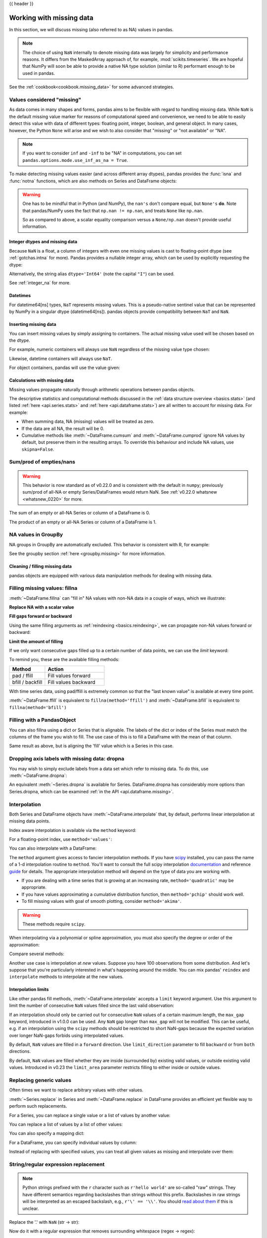 .. _missing_data:

{{ header }}

*************************
Working with missing data
*************************

In this section, we will discuss missing (also referred to as NA) values in
pandas.

.. note::

    The choice of using ``NaN`` internally to denote missing data was largely
    for simplicity and performance reasons. It differs from the MaskedArray
    approach of, for example, :mod:`scikits.timeseries`. We are hopeful that
    NumPy will soon be able to provide a native NA type solution (similar to R)
    performant enough to be used in pandas.

See the :ref:`cookbook<cookbook.missing_data>` for some advanced strategies.

Values considered "missing"
~~~~~~~~~~~~~~~~~~~~~~~~~~~

As data comes in many shapes and forms, pandas aims to be flexible with regard
to handling missing data. While ``NaN`` is the default missing value marker for
reasons of computational speed and convenience, we need to be able to easily
detect this value with data of different types: floating point, integer,
boolean, and general object. In many cases, however, the Python ``None`` will
arise and we wish to also consider that "missing" or "not available" or "NA".

.. note::

   If you want to consider ``inf`` and ``-inf`` to be "NA" in computations,
   you can set ``pandas.options.mode.use_inf_as_na = True``.

.. _missing.isna:

.. ipython:: python

   df = pd.DataFrame(np.random.randn(5, 3), index=['a', 'c', 'e', 'f', 'h'],
                     columns=['one', 'two', 'three'])
   df['four'] = 'bar'
   df['five'] = df['one'] > 0
   df
   df2 = df.reindex(['a', 'b', 'c', 'd', 'e', 'f', 'g', 'h'])
   df2

To make detecting missing values easier (and across different array dtypes),
pandas provides the :func:`isna` and
:func:`notna` functions, which are also methods on
Series and DataFrame objects:

.. ipython:: python

   df2['one']
   pd.isna(df2['one'])
   df2['four'].notna()
   df2.isna()

.. warning::

   One has to be mindful that in Python (and NumPy), the ``nan's`` don't compare equal, but ``None's`` **do**.
   Note that pandas/NumPy uses the fact that ``np.nan != np.nan``, and treats ``None`` like ``np.nan``.

   .. ipython:: python

      None == None                                                 # noqa: E711
      np.nan == np.nan

   So as compared to above, a scalar equality comparison versus a ``None/np.nan`` doesn't provide useful information.

   .. ipython:: python

      df2['one'] == np.nan

Integer dtypes and missing data
-------------------------------

Because ``NaN`` is a float, a column of integers with even one missing values
is cast to floating-point dtype (see :ref:`gotchas.intna` for more). Pandas
provides a nullable integer array, which can be used by explicitly requesting
the dtype:

.. ipython:: python

   pd.Series([1, 2, np.nan, 4], dtype=pd.Int64Dtype())

Alternatively, the string alias ``dtype='Int64'`` (note the capital ``"I"``) can be
used.

See :ref:`integer_na` for more.

Datetimes
---------

For datetime64[ns] types, ``NaT`` represents missing values. This is a pseudo-native
sentinel value that can be represented by NumPy in a singular dtype (datetime64[ns]).
pandas objects provide compatibility between ``NaT`` and ``NaN``.

.. ipython:: python

   df2 = df.copy()
   df2['timestamp'] = pd.Timestamp('20120101')
   df2
   df2.loc[['a', 'c', 'h'], ['one', 'timestamp']] = np.nan
   df2
   df2.dtypes.value_counts()

.. _missing.inserting:

Inserting missing data
----------------------

You can insert missing values by simply assigning to containers. The
actual missing value used will be chosen based on the dtype.

For example, numeric containers will always use ``NaN`` regardless of
the missing value type chosen:

.. ipython:: python

   s = pd.Series([1, 2, 3])
   s.loc[0] = None
   s

Likewise, datetime containers will always use ``NaT``.

For object containers, pandas will use the value given:

.. ipython:: python

   s = pd.Series(["a", "b", "c"])
   s.loc[0] = None
   s.loc[1] = np.nan
   s


Calculations with missing data
------------------------------

Missing values propagate naturally through arithmetic operations between pandas
objects.

.. ipython:: python
   :suppress:

   df = df2.loc[:, ['one', 'two', 'three']]
   a = df2.loc[df2.index[:5], ['one', 'two']].fillna(method='pad')
   b = df2.loc[df2.index[:5], ['one', 'two', 'three']]

.. ipython:: python

   a
   b
   a + b

The descriptive statistics and computational methods discussed in the
:ref:`data structure overview <basics.stats>` (and listed :ref:`here
<api.series.stats>` and :ref:`here <api.dataframe.stats>`) are all written to
account for missing data. For example:

* When summing data, NA (missing) values will be treated as zero.
* If the data are all NA, the result will be 0.
* Cumulative methods like :meth:`~DataFrame.cumsum` and :meth:`~DataFrame.cumprod` ignore NA values by default, but preserve them in the resulting arrays. To override this behaviour and include NA values, use ``skipna=False``.

.. ipython:: python

   df
   df['one'].sum()
   df.mean(1)
   df.cumsum()
   df.cumsum(skipna=False)


.. _missing_data.numeric_sum:

Sum/prod of empties/nans
~~~~~~~~~~~~~~~~~~~~~~~~

.. warning::

   This behavior is now standard as of v0.22.0 and is consistent with the default in ``numpy``; previously sum/prod of all-NA or empty Series/DataFrames would return NaN.
   See :ref:`v0.22.0 whatsnew <whatsnew_0220>` for more.

The sum of an empty or all-NA Series or column of a DataFrame is 0.

.. ipython:: python

   pd.Series([np.nan]).sum()

   pd.Series([]).sum()

The product of an empty or all-NA Series or column of a DataFrame is 1.

.. ipython:: python

   pd.Series([np.nan]).prod()

   pd.Series([]).prod()


NA values in GroupBy
~~~~~~~~~~~~~~~~~~~~

NA groups in GroupBy are automatically excluded. This behavior is consistent
with R, for example:

.. ipython:: python

    df
    df.groupby('one').mean()

See the groupby section :ref:`here <groupby.missing>` for more information.

Cleaning / filling missing data
--------------------------------

pandas objects are equipped with various data manipulation methods for dealing
with missing data.

.. _missing_data.fillna:

Filling missing values: fillna
~~~~~~~~~~~~~~~~~~~~~~~~~~~~~~

:meth:`~DataFrame.fillna` can "fill in" NA values with non-NA data in a couple
of ways, which we illustrate:

**Replace NA with a scalar value**

.. ipython:: python

   df2
   df2.fillna(0)
   df2['one'].fillna('missing')

**Fill gaps forward or backward**

Using the same filling arguments as :ref:`reindexing <basics.reindexing>`, we
can propagate non-NA values forward or backward:

.. ipython:: python

   df
   df.fillna(method='pad')

.. _missing_data.fillna.limit:

**Limit the amount of filling**

If we only want consecutive gaps filled up to a certain number of data points,
we can use the `limit` keyword:

.. ipython:: python
   :suppress:

   df.iloc[2:4, :] = np.nan

.. ipython:: python

   df
   df.fillna(method='pad', limit=1)

To remind you, these are the available filling methods:

.. csv-table::
    :header: "Method", "Action"
    :widths: 30, 50

    pad / ffill, Fill values forward
    bfill / backfill, Fill values backward

With time series data, using pad/ffill is extremely common so that the "last
known value" is available at every time point.

:meth:`~DataFrame.ffill` is equivalent to ``fillna(method='ffill')``
and :meth:`~DataFrame.bfill` is equivalent to ``fillna(method='bfill')``

.. _missing_data.PandasObject:

Filling with a PandasObject
~~~~~~~~~~~~~~~~~~~~~~~~~~~

You can also fillna using a dict or Series that is alignable. The labels of the dict or index of the Series
must match the columns of the frame you wish to fill. The
use case of this is to fill a DataFrame with the mean of that column.

.. ipython:: python

        dff = pd.DataFrame(np.random.randn(10, 3), columns=list('ABC'))
        dff.iloc[3:5, 0] = np.nan
        dff.iloc[4:6, 1] = np.nan
        dff.iloc[5:8, 2] = np.nan
        dff

        dff.fillna(dff.mean())
        dff.fillna(dff.mean()['B':'C'])

Same result as above, but is aligning the 'fill' value which is
a Series in this case.

.. ipython:: python

        dff.where(pd.notna(dff), dff.mean(), axis='columns')


.. _missing_data.dropna:

Dropping axis labels with missing data: dropna
~~~~~~~~~~~~~~~~~~~~~~~~~~~~~~~~~~~~~~~~~~~~~~

You may wish to simply exclude labels from a data set which refer to missing
data. To do this, use :meth:`~DataFrame.dropna`:

.. ipython:: python
   :suppress:

   df['two'] = df['two'].fillna(0)
   df['three'] = df['three'].fillna(0)

.. ipython:: python

   df
   df.dropna(axis=0)
   df.dropna(axis=1)
   df['one'].dropna()

An equivalent :meth:`~Series.dropna` is available for Series.
DataFrame.dropna has considerably more options than Series.dropna, which can be
examined :ref:`in the API <api.dataframe.missing>`.

.. _missing_data.interpolate:

Interpolation
~~~~~~~~~~~~~

.. versionadded:: 0.23.0

  The ``limit_area`` keyword argument was added.

.. versionadded:: 1.0.0

  The ``max_gap`` keyword argument was added.

Both Series and DataFrame objects have :meth:`~DataFrame.interpolate`
that, by default, performs linear interpolation at missing data points.

.. ipython:: python
   :suppress:

   np.random.seed(123456)
   idx = pd.date_range('1/1/2000', periods=100, freq='BM')
   ts = pd.Series(np.random.randn(100), index=idx)
   ts[1:5] = np.nan
   ts[20:30] = np.nan
   ts[60:80] = np.nan
   ts = ts.cumsum()

.. ipython:: python

   ts
   ts.count()
   @savefig series_before_interpolate.png
   ts.plot()

.. ipython:: python

   ts.interpolate()
   ts.interpolate().count()

   @savefig series_interpolate.png
   ts.interpolate().plot()

Index aware interpolation is available via the ``method`` keyword:

.. ipython:: python
   :suppress:

   ts2 = ts[[0, 1, 30, 60, 99]]

.. ipython:: python

   ts2
   ts2.interpolate()
   ts2.interpolate(method='time')

For a floating-point index, use ``method='values'``:

.. ipython:: python
   :suppress:

   idx = [0., 1., 10.]
   ser = pd.Series([0., np.nan, 10.], idx)

.. ipython:: python

   ser
   ser.interpolate()
   ser.interpolate(method='values')

You can also interpolate with a DataFrame:

.. ipython:: python

   df = pd.DataFrame({'A': [1, 2.1, np.nan, 4.7, 5.6, 6.8],
                      'B': [.25, np.nan, np.nan, 4, 12.2, 14.4]})
   df
   df.interpolate()

The ``method`` argument gives access to fancier interpolation methods.
If you have scipy_ installed, you can pass the name of a 1-d interpolation routine to ``method``.
You'll want to consult the full scipy interpolation documentation_ and reference guide_ for details.
The appropriate interpolation method will depend on the type of data you are working with.

* If you are dealing with a time series that is growing at an increasing rate,
  ``method='quadratic'`` may be appropriate.
* If you have values approximating a cumulative distribution function,
  then ``method='pchip'`` should work well.
* To fill missing values with goal of smooth plotting, consider ``method='akima'``.

.. warning::

   These methods require ``scipy``.

.. ipython:: python

   df.interpolate(method='barycentric')

   df.interpolate(method='pchip')

   df.interpolate(method='akima')

When interpolating via a polynomial or spline approximation, you must also specify
the degree or order of the approximation:

.. ipython:: python

   df.interpolate(method='spline', order=2)

   df.interpolate(method='polynomial', order=2)

Compare several methods:

.. ipython:: python

   np.random.seed(2)

   ser = pd.Series(np.arange(1, 10.1, .25) ** 2 + np.random.randn(37))
   missing = np.array([4, 13, 14, 15, 16, 17, 18, 20, 29])
   ser[missing] = np.nan
   methods = ['linear', 'quadratic', 'cubic']

   df = pd.DataFrame({m: ser.interpolate(method=m) for m in methods})
   @savefig compare_interpolations.png
   df.plot()

Another use case is interpolation at *new* values.
Suppose you have 100 observations from some distribution. And let's suppose
that you're particularly interested in what's happening around the middle.
You can mix pandas' ``reindex`` and ``interpolate`` methods to interpolate
at the new values.

.. ipython:: python

   ser = pd.Series(np.sort(np.random.uniform(size=100)))

   # interpolate at new_index
   new_index = ser.index | pd.Index([49.25, 49.5, 49.75, 50.25, 50.5, 50.75])
   interp_s = ser.reindex(new_index).interpolate(method='pchip')
   interp_s[49:51]

.. _scipy: http://www.scipy.org
.. _documentation: http://docs.scipy.org/doc/scipy/reference/interpolate.html#univariate-interpolation
.. _guide: http://docs.scipy.org/doc/scipy/reference/tutorial/interpolate.html

.. _missing_data.interp_limits:

Interpolation limits
--------------------

Like other pandas fill methods, :meth:`~DataFrame.interpolate` accepts a ``limit`` keyword
argument. Use this argument to limit the number of consecutive ``NaN`` values
filled since the last valid observation:

.. ipython:: python

   ser = pd.Series([np.nan, np.nan, 2, np.nan, np.nan,
                    3, np.nan, np.nan, np.nan,
                    13, np.nan, np.nan])
   ser

   # fill all consecutive values in a forward direction
   ser.interpolate()

   # fill one consecutive value in a forward direction
   ser.interpolate(limit=1)

If an interpolation should only be carried out for consecutive ``NaN`` values
of a certain maximum length, the ``max_gap`` keyword, introduced in v1.0.0
can be used. Any ``NaN`` gap longer than ``max_gap`` will not be modified.
This can be useful, e.g. if an interpolation using the ``scipy`` methods
should be restricted to short NaN-gaps because the expected variation over
longer NaN-gaps forbids using interpolated values.

.. ipython:: python

   # forward fill only NaN-gaps with a maximum 2 consecutive NaN values
   ser.interpolate(max_gap=2)

By default, ``NaN`` values are filled in a ``forward`` direction. Use
``limit_direction`` parameter to fill ``backward`` or from ``both`` directions.

.. ipython:: python

   # fill one consecutive value backwards
   ser.interpolate(limit=1, limit_direction='backward')

   # fill one consecutive value in both directions
   ser.interpolate(limit=1, limit_direction='both')

   # fill all consecutive values in both directions
   ser.interpolate(limit_direction='both')

By default, ``NaN`` values are filled whether they are inside (surrounded by)
existing valid values, or outside existing valid values. Introduced in v0.23
the ``limit_area`` parameter restricts filling to either inside or outside values.

.. ipython:: python

   # fill one consecutive inside value in both directions
   ser.interpolate(limit_direction='both', limit_area='inside', limit=1)

   # fill all consecutive outside values backward
   ser.interpolate(limit_direction='backward', limit_area='outside')

   # fill all consecutive outside values in both directions
   ser.interpolate(limit_direction='both', limit_area='outside')

.. _missing_data.replace:

Replacing generic values
~~~~~~~~~~~~~~~~~~~~~~~~
Often times we want to replace arbitrary values with other values.

:meth:`~Series.replace` in Series and :meth:`~DataFrame.replace` in DataFrame provides an efficient yet
flexible way to perform such replacements.

For a Series, you can replace a single value or a list of values by another
value:

.. ipython:: python

   ser = pd.Series([0., 1., 2., 3., 4.])

   ser.replace(0, 5)

You can replace a list of values by a list of other values:

.. ipython:: python

   ser.replace([0, 1, 2, 3, 4], [4, 3, 2, 1, 0])

You can also specify a mapping dict:

.. ipython:: python

   ser.replace({0: 10, 1: 100})

For a DataFrame, you can specify individual values by column:

.. ipython:: python

   df = pd.DataFrame({'a': [0, 1, 2, 3, 4], 'b': [5, 6, 7, 8, 9]})

   df.replace({'a': 0, 'b': 5}, 100)

Instead of replacing with specified values, you can treat all given values as
missing and interpolate over them:

.. ipython:: python

   ser.replace([1, 2, 3], method='pad')

.. _missing_data.replace_expression:

String/regular expression replacement
~~~~~~~~~~~~~~~~~~~~~~~~~~~~~~~~~~~~~

.. note::

   Python strings prefixed with the ``r`` character such as ``r'hello world'``
   are so-called "raw" strings. They have different semantics regarding
   backslashes than strings without this prefix. Backslashes in raw strings
   will be interpreted as an escaped backslash, e.g., ``r'\' == '\\'``. You
   should `read about them
   <https://docs.python.org/3/reference/lexical_analysis.html#string-literals>`__
   if this is unclear.

Replace the '.' with ``NaN`` (str -> str):

.. ipython:: python

   d = {'a': list(range(4)), 'b': list('ab..'), 'c': ['a', 'b', np.nan, 'd']}
   df = pd.DataFrame(d)
   df.replace('.', np.nan)

Now do it with a regular expression that removes surrounding whitespace
(regex -> regex):

.. ipython:: python

   df.replace(r'\s*\.\s*', np.nan, regex=True)

Replace a few different values (list -> list):

.. ipython:: python

   df.replace(['a', '.'], ['b', np.nan])

list of regex -> list of regex:

.. ipython:: python

   df.replace([r'\.', r'(a)'], ['dot', r'\1stuff'], regex=True)

Only search in column ``'b'`` (dict -> dict):

.. ipython:: python

   df.replace({'b': '.'}, {'b': np.nan})

Same as the previous example, but use a regular expression for
searching instead (dict of regex -> dict):

.. ipython:: python

   df.replace({'b': r'\s*\.\s*'}, {'b': np.nan}, regex=True)

You can pass nested dictionaries of regular expressions that use ``regex=True``:

.. ipython:: python

   df.replace({'b': {'b': r''}}, regex=True)

Alternatively, you can pass the nested dictionary like so:

.. ipython:: python

   df.replace(regex={'b': {r'\s*\.\s*': np.nan}})

You can also use the group of a regular expression match when replacing (dict
of regex -> dict of regex), this works for lists as well.

.. ipython:: python

   df.replace({'b': r'\s*(\.)\s*'}, {'b': r'\1ty'}, regex=True)

You can pass a list of regular expressions, of which those that match
will be replaced with a scalar (list of regex -> regex).

.. ipython:: python

   df.replace([r'\s*\.\s*', r'a|b'], np.nan, regex=True)

All of the regular expression examples can also be passed with the
``to_replace`` argument as the ``regex`` argument. In this case the ``value``
argument must be passed explicitly by name or ``regex`` must be a nested
dictionary. The previous example, in this case, would then be:

.. ipython:: python

   df.replace(regex=[r'\s*\.\s*', r'a|b'], value=np.nan)

This can be convenient if you do not want to pass ``regex=True`` every time you
want to use a regular expression.

.. note::

   Anywhere in the above ``replace`` examples that you see a regular expression
   a compiled regular expression is valid as well.

Numeric replacement
~~~~~~~~~~~~~~~~~~~

:meth:`~DataFrame.replace` is similar to :meth:`~DataFrame.fillna`.

.. ipython:: python

   df = pd.DataFrame(np.random.randn(10, 2))
   df[np.random.rand(df.shape[0]) > 0.5] = 1.5
   df.replace(1.5, np.nan)

Replacing more than one value is possible by passing a list.

.. ipython:: python

   df00 = df.iloc[0, 0]
   df.replace([1.5, df00], [np.nan, 'a'])
   df[1].dtype

You can also operate on the DataFrame in place:

.. ipython:: python

   df.replace(1.5, np.nan, inplace=True)

.. warning::

   When replacing multiple ``bool`` or ``datetime64`` objects, the first
   argument to ``replace`` (``to_replace``) must match the type of the value
   being replaced. For example,

   .. code-block:: python

      >>> s = pd.Series([True, False, True])
      >>> s.replace({'a string': 'new value', True: False})  # raises
      TypeError: Cannot compare types 'ndarray(dtype=bool)' and 'str'

   will raise a ``TypeError`` because one of the ``dict`` keys is not of the
   correct type for replacement.

   However, when replacing a *single* object such as,

   .. ipython:: python

      s = pd.Series([True, False, True])
      s.replace('a string', 'another string')

   the original ``NDFrame`` object will be returned untouched. We're working on
   unifying this API, but for backwards compatibility reasons we cannot break
   the latter behavior. See :issue:`6354` for more details.

Missing data casting rules and indexing
---------------------------------------

While pandas supports storing arrays of integer and boolean type, these types
are not capable of storing missing data. Until we can switch to using a native
NA type in NumPy, we've established some "casting rules". When a reindexing
operation introduces missing data, the Series will be cast according to the
rules introduced in the table below.

.. csv-table::
    :header: "data type", "Cast to"
    :widths: 40, 40

    integer, float
    boolean, object
    float, no cast
    object, no cast

For example:

.. ipython:: python

   s = pd.Series(np.random.randn(5), index=[0, 2, 4, 6, 7])
   s > 0
   (s > 0).dtype
   crit = (s > 0).reindex(list(range(8)))
   crit
   crit.dtype

Ordinarily NumPy will complain if you try to use an object array (even if it
contains boolean values) instead of a boolean array to get or set values from
an ndarray (e.g. selecting values based on some criteria). If a boolean vector
contains NAs, an exception will be generated:

.. ipython:: python
   :okexcept:

   reindexed = s.reindex(list(range(8))).fillna(0)
   reindexed[crit]

However, these can be filled in using :meth:`~DataFrame.fillna` and it will work fine:

.. ipython:: python

   reindexed[crit.fillna(False)]
   reindexed[crit.fillna(True)]

Pandas provides a nullable integer dtype, but you must explicitly request it
when creating the series or column. Notice that we use a capital "I" in
the ``dtype="Int64"``.

.. ipython:: python

   s = pd.Series([0, 1, np.nan, 3, 4], dtype="Int64")
   s

See :ref:`integer_na` for more.

